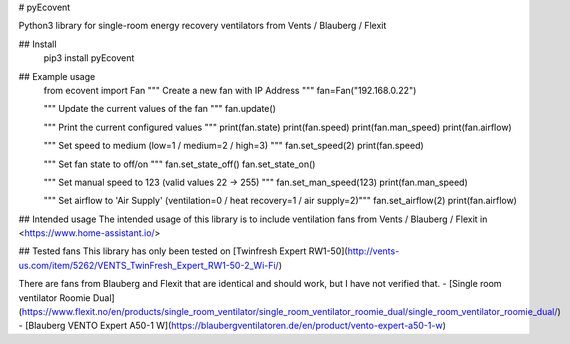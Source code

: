 # pyEcovent

Python3 library for single-room energy recovery ventilators from Vents / Blauberg / Flexit

## Install
	pip3 install pyEcovent

## Example usage
	from ecovent import Fan
	""" Create a new fan with IP Address """
	fan=Fan("192.168.0.22")

	""" Update the current values of the fan """
	fan.update()


	""" Print the current configured values """
	print(fan.state)
	print(fan.speed)
	print(fan.man_speed)
	print(fan.airflow)

	""" Set speed to medium (low=1 / medium=2 / high=3) """
	fan.set_speed(2)
	print(fan.speed)

	""" Set fan state to off/on """
	fan.set_state_off()
	fan.set_state_on()

	""" Set manual speed to 123 (valid values 22 -> 255) """
	fan.set_man_speed(123)
	print(fan.man_speed)

	""" Set airflow to 'Air Supply' (ventilation=0 / heat recovery=1 / air supply=2)"""
	fan.set_airflow(2)
	print(fan.airflow)

## Intended usage
The intended usage of this library is to include ventilation fans from Vents / Blauberg / Flexit in <https://www.home-assistant.io/>

## Tested fans 
This library has only been tested on [Twinfresh Expert RW1-50](http://vents-us.com/item/5262/VENTS_TwinFresh_Expert_RW1-50-2_Wi-Fi/)

There are fans from Blauberg and Flexit that are identical and should work, but I have not verified that.
- [Single room ventilator Roomie Dual](https://www.flexit.no/en/products/single_room_ventilator/single_room_ventilator_roomie_dual/single_room_ventilator_roomie_dual/)
- [Blauberg VENTO Expert A50-1 W](https://blaubergventilatoren.de/en/product/vento-expert-a50-1-w)


